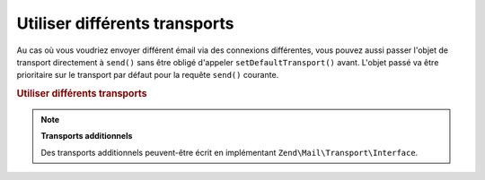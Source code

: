 .. EN-Revision: none
.. _zend.mail.different-transports:

Utiliser différents transports
==============================

Au cas où vous voudriez envoyer différent émail via des connexions différentes, vous pouvez aussi passer
l'objet de transport directement à ``send()`` sans être obligé d'appeler ``setDefaultTransport()`` avant.
L'objet passé va être prioritaire sur le transport par défaut pour la requête ``send()`` courante.

.. _zend.mail.different-transports.example-1:

.. rubric:: Utiliser différents transports

.. code-block:: php
   :linenos:

   $mail = new Zend\Mail\Mail();
   // construction du message
   $tr1 = new Zend\Mail\Transport\Smtp('serveur@exemple.com');
   $tr2 = new Zend\Mail\Transport\Smtp('autre_serveur@exemple.com');
   $mail->send($tr1);
   $mail->send($tr2);
   $mail->send();  // utilisation du transport par défaut

.. note::

   **Transports additionnels**

   Des transports additionnels peuvent-être écrit en implémentant ``Zend\Mail\Transport\Interface``.


